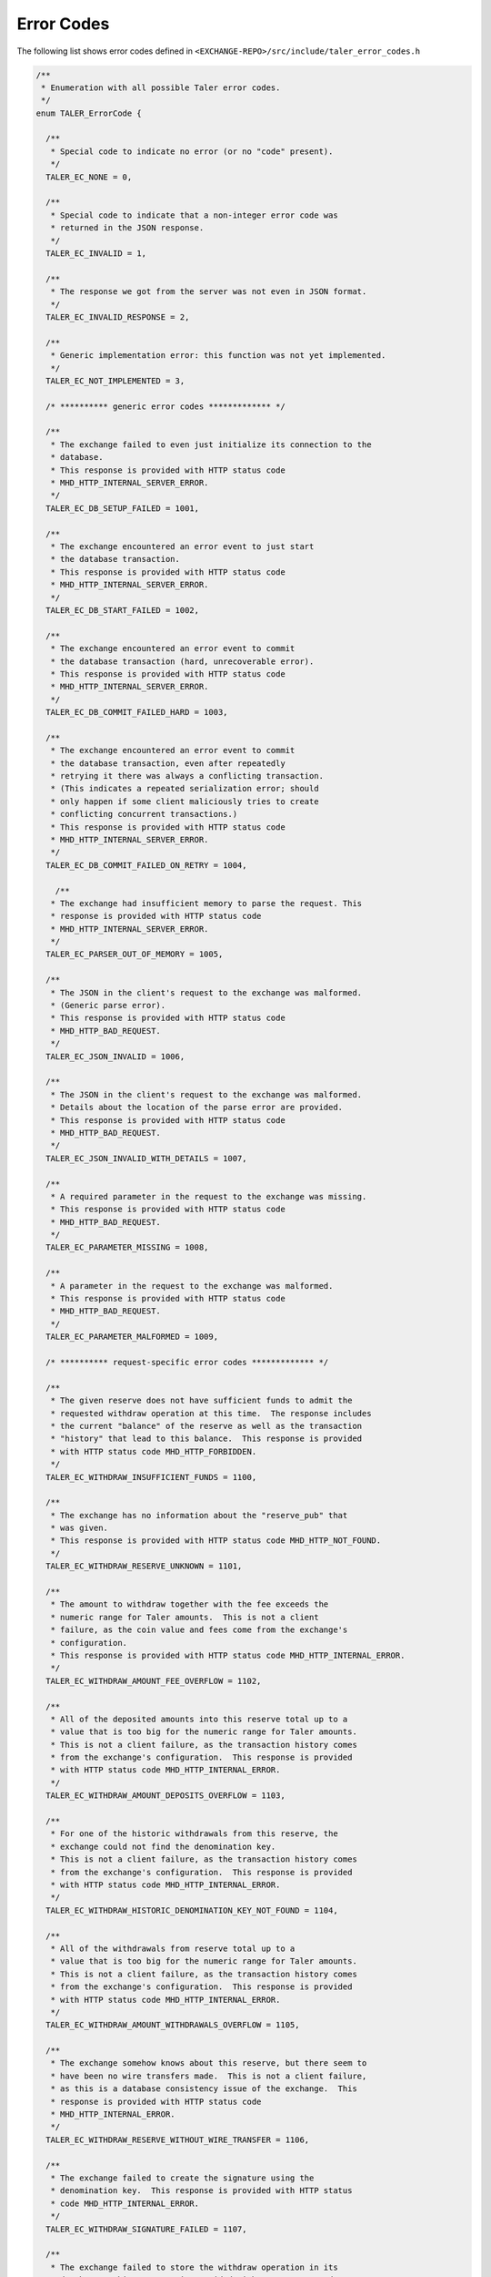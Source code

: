 ..
  This file is part of GNU TALER.
  Copyright (C) 2014, 2015, 2016 GNUnet e.V. and INRIA
  TALER is free software; you can redistribute it and/or modify it under the
  terms of the GNU General Public License as published by the Free Software
  Foundation; either version 2.1, or (at your option) any later version.
  TALER is distributed in the hope that it will be useful, but WITHOUT ANY
  WARRANTY; without even the implied warranty of MERCHANTABILITY or FITNESS FOR
  A PARTICULAR PURPOSE.  See the GNU Lesser General Public License for more details.
  You should have received a copy of the GNU Lesser General Public License along with
  TALER; see the file COPYING.  If not, see <http://www.gnu.org/licenses/>

  @author Marcello Stanisci

..
  The reason to have a dedicate page for error codes was due to a buggy
  behaviour in pages cross-linking:  was not possible from other pages to
  reference the '_error-codes' label (see just below) if we kept in api-common.rst
  (which is the best place to place this error codes list).

-----------
Error Codes
-----------

The following list shows error codes defined in
``<EXCHANGE-REPO>/src/include/taler_error_codes.h``

.. _error-codes:
.. code-block:: c

  /**
   * Enumeration with all possible Taler error codes.
   */
  enum TALER_ErrorCode {
    
    /**
     * Special code to indicate no error (or no "code" present).
     */
    TALER_EC_NONE = 0,
  
    /**
     * Special code to indicate that a non-integer error code was
     * returned in the JSON response.
     */
    TALER_EC_INVALID = 1,
  
    /**
     * The response we got from the server was not even in JSON format.
     */
    TALER_EC_INVALID_RESPONSE = 2,
  
    /**
     * Generic implementation error: this function was not yet implemented.
     */
    TALER_EC_NOT_IMPLEMENTED = 3,
    
    /* ********** generic error codes ************* */
  
    /**
     * The exchange failed to even just initialize its connection to the
     * database.
     * This response is provided with HTTP status code
     * MHD_HTTP_INTERNAL_SERVER_ERROR.
     */
    TALER_EC_DB_SETUP_FAILED = 1001,
  
    /**
     * The exchange encountered an error event to just start
     * the database transaction.
     * This response is provided with HTTP status code
     * MHD_HTTP_INTERNAL_SERVER_ERROR.
     */
    TALER_EC_DB_START_FAILED = 1002,
  
    /**
     * The exchange encountered an error event to commit
     * the database transaction (hard, unrecoverable error).
     * This response is provided with HTTP status code
     * MHD_HTTP_INTERNAL_SERVER_ERROR.
     */
    TALER_EC_DB_COMMIT_FAILED_HARD = 1003,
  
    /**
     * The exchange encountered an error event to commit
     * the database transaction, even after repeatedly
     * retrying it there was always a conflicting transaction.
     * (This indicates a repeated serialization error; should
     * only happen if some client maliciously tries to create
     * conflicting concurrent transactions.)
     * This response is provided with HTTP status code
     * MHD_HTTP_INTERNAL_SERVER_ERROR.
     */
    TALER_EC_DB_COMMIT_FAILED_ON_RETRY = 1004,
  
      /**
     * The exchange had insufficient memory to parse the request. This
     * response is provided with HTTP status code
     * MHD_HTTP_INTERNAL_SERVER_ERROR.
     */
    TALER_EC_PARSER_OUT_OF_MEMORY = 1005,
  
    /**
     * The JSON in the client's request to the exchange was malformed.
     * (Generic parse error).
     * This response is provided with HTTP status code
     * MHD_HTTP_BAD_REQUEST.
     */
    TALER_EC_JSON_INVALID = 1006,
  
    /**
     * The JSON in the client's request to the exchange was malformed.
     * Details about the location of the parse error are provided.
     * This response is provided with HTTP status code
     * MHD_HTTP_BAD_REQUEST.
     */
    TALER_EC_JSON_INVALID_WITH_DETAILS = 1007,
  
    /**
     * A required parameter in the request to the exchange was missing.
     * This response is provided with HTTP status code
     * MHD_HTTP_BAD_REQUEST.
     */
    TALER_EC_PARAMETER_MISSING = 1008,
  
    /**
     * A parameter in the request to the exchange was malformed.
     * This response is provided with HTTP status code
     * MHD_HTTP_BAD_REQUEST.
     */
    TALER_EC_PARAMETER_MALFORMED = 1009,
  
    /* ********** request-specific error codes ************* */
  
    /**
     * The given reserve does not have sufficient funds to admit the
     * requested withdraw operation at this time.  The response includes
     * the current "balance" of the reserve as well as the transaction
     * "history" that lead to this balance.  This response is provided
     * with HTTP status code MHD_HTTP_FORBIDDEN.
     */
    TALER_EC_WITHDRAW_INSUFFICIENT_FUNDS = 1100,
  
    /**
     * The exchange has no information about the "reserve_pub" that
     * was given.
     * This response is provided with HTTP status code MHD_HTTP_NOT_FOUND.
     */
    TALER_EC_WITHDRAW_RESERVE_UNKNOWN = 1101,
  
    /**
     * The amount to withdraw together with the fee exceeds the
     * numeric range for Taler amounts.  This is not a client
     * failure, as the coin value and fees come from the exchange's
     * configuration.
     * This response is provided with HTTP status code MHD_HTTP_INTERNAL_ERROR.
     */
    TALER_EC_WITHDRAW_AMOUNT_FEE_OVERFLOW = 1102,
  
    /**
     * All of the deposited amounts into this reserve total up to a
     * value that is too big for the numeric range for Taler amounts.
     * This is not a client failure, as the transaction history comes
     * from the exchange's configuration.  This response is provided
     * with HTTP status code MHD_HTTP_INTERNAL_ERROR.
     */
    TALER_EC_WITHDRAW_AMOUNT_DEPOSITS_OVERFLOW = 1103,
  
    /**
     * For one of the historic withdrawals from this reserve, the
     * exchange could not find the denomination key.
     * This is not a client failure, as the transaction history comes
     * from the exchange's configuration.  This response is provided
     * with HTTP status code MHD_HTTP_INTERNAL_ERROR.
     */
    TALER_EC_WITHDRAW_HISTORIC_DENOMINATION_KEY_NOT_FOUND = 1104,
  
    /**
     * All of the withdrawals from reserve total up to a
     * value that is too big for the numeric range for Taler amounts.
     * This is not a client failure, as the transaction history comes
     * from the exchange's configuration.  This response is provided
     * with HTTP status code MHD_HTTP_INTERNAL_ERROR.
     */
    TALER_EC_WITHDRAW_AMOUNT_WITHDRAWALS_OVERFLOW = 1105,
  
    /**
     * The exchange somehow knows about this reserve, but there seem to
     * have been no wire transfers made.  This is not a client failure,
     * as this is a database consistency issue of the exchange.  This
     * response is provided with HTTP status code
     * MHD_HTTP_INTERNAL_ERROR.
     */
    TALER_EC_WITHDRAW_RESERVE_WITHOUT_WIRE_TRANSFER = 1106,
  
    /**
     * The exchange failed to create the signature using the
     * denomination key.  This response is provided with HTTP status
     * code MHD_HTTP_INTERNAL_ERROR.
     */
    TALER_EC_WITHDRAW_SIGNATURE_FAILED = 1107,
  
    /**
     * The exchange failed to store the withdraw operation in its
     * database.  This response is provided with HTTP status code
     * MHD_HTTP_INTERNAL_ERROR.
     */
    TALER_EC_WITHDRAW_DB_STORE_ERROR = 1108,
  
    /**
     * The exchange failed to check against historic withdraw data from
     * database (as part of ensuring the idempotency of the operation).
     * This response is provided with HTTP status code
     * MHD_HTTP_INTERNAL_ERROR.
     */
    TALER_EC_WITHDRAW_DB_FETCH_ERROR = 1109,
  
    /**
     * The exchange is not aware of the denomination key
     * the wallet requested for the withdrawal.
     * This response is provided
     * with HTTP status code MHD_HTTP_NOT_FOUND.
     */
    TALER_EC_WITHDRAW_DENOMINATION_KEY_NOT_FOUND = 1110,
  
    /**
     * The signature of the reserve is not valid.  This response is
     * provided with HTTP status code MHD_HTTP_BAD_REQUEST.
     */
    TALER_EC_WITHDRAW_RESERVE_SIGNATURE_INVALID = 1111,
  
    /**
     * The exchange failed to obtain the transaction history of the
     * given reserve from the database while generating an insufficient
     * funds errors.
     * This response is provided with HTTP status code
     * MHD_HTTP_INTERNAL_SERVER_ERROR.
     */
    TALER_EC_WITHDRAW_HISTORY_DB_ERROR_INSUFFICIENT_FUNDS = 1112,
  
    /**
     * When computing the reserve history, we ended up with a negative
     * overall balance, which should be impossible.
     * This response is provided with HTTP status code
     * MHD_HTTP_INTERNAL_SERVER_ERROR.
     */
    TALER_EC_WITHDRAW_RESERVE_HISTORY_IMPOSSIBLE = 1113,
  
    /**
     * The exchange failed to obtain the transaction history of the
     * given reserve from the database.
     * This response is provided with HTTP status code
     * MHD_HTTP_INTERNAL_SERVER_ERROR.
     */
    TALER_EC_RESERVE_STATUS_DB_ERROR = 1150,
  
  
    /**
     * The respective coin did not have sufficient residual value
     * for the /deposit operation (i.e. due to double spending).
     * The "history" in the respose provides the transaction history
     * of the coin proving this fact.  This response is provided
     * with HTTP status code MHD_HTTP_FORBIDDEN.
     */
    TALER_EC_DEPOSIT_INSUFFICIENT_FUNDS = 1200,
  
    /**
     * The exchange failed to obtain the transaction history of the
     * given coin from the database (this does not happen merely because
     * the coin is seen by the exchange for the first time).
     * This response is provided with HTTP status code
     * MHD_HTTP_INTERNAL_SERVER_ERROR.
     */
    TALER_EC_DEPOSIT_HISTORY_DB_ERROR = 1201,
  
    /**
     * The exchange failed to store the /depost information in the
     * database.  This response is provided with HTTP status code
     * MHD_HTTP_INTERNAL_SERVER_ERROR.
     */
    TALER_EC_DEPOSIT_STORE_DB_ERROR = 1202,
  
    /**
     * The exchange database is unaware of the denomination key that
     * signed the coin (however, the exchange process is; this is not
     * supposed to happen; it can happen if someone decides to purge the
     * DB behind the back of the exchange process).  Hence the deposit
     * is being refused.  This response is provided with HTTP status
     * code MHD_HTTP_INTERNAL_SERVER_ERROR.
     */
    TALER_EC_DEPOSIT_DB_DENOMINATION_KEY_UNKNOWN = 1203,
  
    /**
     * The exchange database is unaware of the denomination key that
     * signed the coin (however, the exchange process is; this is not
     * supposed to happen; it can happen if someone decides to purge the
     * DB behind the back of the exchange process).  Hence the deposit
     * is being refused.  This response is provided with HTTP status
     * code MHD_HTTP_NOT_FOUND.
     */
    TALER_EC_DEPOSIT_DENOMINATION_KEY_UNKNOWN = 1204,
  
    /**
     * The signature of the coin is not valid.  This response is
     * provided with HTTP status code MHD_HTTP_BAD_REQUEST.
     */
    TALER_EC_DEPOSIT_COIN_SIGNATURE_INVALID = 1205,
  
    /**
     * The signature of the denomination key over the coin is not valid.
     * This response is provided with HTTP status code
     * MHD_HTTP_BAD_REQUEST.
     */
    TALER_EC_DEPOSIT_DENOMINATION_SIGNATURE_INVALID = 1206,
  
    /**
     * The stated value of the coin after the deposit fee is subtracted
     * would be negative.
     * This response is provided with HTTP status code
     * MHD_HTTP_BAD_REQUEST.
     */
    TALER_EC_DEPOSIT_NEGATIVE_VALUE_AFTER_FEE = 1207,
  
    /**
     * The stated refund deadline is after the wire deadline.
     * This response is provided with HTTP status code
     * MHD_HTTP_BAD_REQUEST.
     */
    TALER_EC_DEPOSIT_REFUND_DEADLINE_AFTER_WIRE_DEADLINE = 1208,
  
    /**
     * The exchange does not recognize the validity of or support the
     * given wire format type.
     * This response is provided
     * with HTTP status code MHD_HTTP_BAD_REQUEST.
     */
    TALER_EC_DEPOSIT_INVALID_WIRE_FORMAT_TYPE = 1209,
  
    /**
     * The exchange failed to canonicalize and hash the given wire format.
     * This response is provided
     * with HTTP status code MHD_HTTP_BAD_REQUEST.
     */
    TALER_EC_DEPOSIT_INVALID_WIRE_FORMAT_JSON = 1210,
  
    /**
     * The hash of the given wire address does not match the hash
     * specified in the contract.
     * This response is provided
     * with HTTP status code MHD_HTTP_BAD_REQUEST.
     */
    TALER_EC_DEPOSIT_INVALID_WIRE_FORMAT_CONTRACT_HASH_CONFLICT = 1211,
  
    /**
     * The exchange failed to obtain the transaction history of the
     * given coin from the database while generating an insufficient
     * funds errors.
     * This response is provided with HTTP status code
     * MHD_HTTP_INTERNAL_SERVER_ERROR.
     */
    TALER_EC_DEPOSIT_HISTORY_DB_ERROR_INSUFFICIENT_FUNDS = 1212,
  
    /**
     * The exchange detected that the given account number
     * is invalid for the selected wire format type.
     * This response is provided
     * with HTTP status code MHD_HTTP_BAD_REQUEST.
     */
    TALER_EC_DEPOSIT_INVALID_WIRE_FORMAT_ACCOUNT_NUMBER = 1213,
  
    /**
     * The signature over the given wire details is invalid.
     * This response is provided
     * with HTTP status code MHD_HTTP_BAD_REQUEST.
     */
    TALER_EC_DEPOSIT_INVALID_WIRE_FORMAT_SIGNATURE = 1214,
  
    /**
     * The bank specified in the wire transfer format is not supported
     * by this exchange.
     * This response is provided
     * with HTTP status code MHD_HTTP_BAD_REQUEST.
     */
    TALER_EC_DEPOSIT_INVALID_WIRE_FORMAT_BANK = 1215,
  
    /**
     * No wire format type was specified in the JSON wire format
     * details.
     * This response is provided
     * with HTTP status code MHD_HTTP_BAD_REQUEST.
     */
    TALER_EC_DEPOSIT_INVALID_WIRE_FORMAT_TYPE_MISSING = 1216,
  
    /**
     * The given wire format type is not supported by this
     * exchange.
     * This response is provided
     * with HTTP status code MHD_HTTP_BAD_REQUEST.
     */
    TALER_EC_DEPOSIT_INVALID_WIRE_FORMAT_TYPE_UNSUPPORTED = 1217,
  
  
    /**
     * The respective coin did not have sufficient residual value
     * for the /refresh/melt operation.  The "history" in this
     * response provdes the "residual_value" of the coin, which may
     * be less than its "original_value".  This response is provided
     * with HTTP status code MHD_HTTP_FORBIDDEN.
     */
    TALER_EC_REFRESH_MELT_INSUFFICIENT_FUNDS = 1300,
  
    /**
     * The exchange is unaware of the denomination key that was
     * used to sign the melted coin.  This response is provided
     * with HTTP status code MHD_HTTP_NOT_FOUND.
     */
    TALER_EC_REFRESH_MELT_DENOMINATION_KEY_NOT_FOUND = 1301,
  
    /**
     * The exchange had an internal error reconstructing the
     * transaction history of the coin that was being melted.
     * This response is provided with HTTP status code
     * MHD_HTTP_INTERNAL_SERVER_ERROR.
     */
    TALER_EC_REFRESH_MELT_COIN_HISTORY_COMPUTATION_FAILED = 1302,
  
    /**
     * The exchange failed to check against historic melt data from
     * database (as part of ensuring the idempotency of the operation).
     * This response is provided with HTTP status code
     * MHD_HTTP_INTERNAL_ERROR.
     */
    TALER_EC_REFRESH_MELT_DB_FETCH_ERROR = 1303,
  
    /**
     * The exchange failed to store session data in the
     * database.
     * This response is provided with HTTP status code
     * MHD_HTTP_INTERNAL_ERROR.
     */
    TALER_EC_REFRESH_MELT_DB_STORE_SESSION_ERROR = 1304,
  
    /**
     * The exchange failed to store refresh order data in the
     * database.
     * This response is provided with HTTP status code
     * MHD_HTTP_INTERNAL_ERROR.
     */
    TALER_EC_REFRESH_MELT_DB_STORE_ORDER_ERROR = 1305,
  
    /**
     * The exchange failed to store commit data in the
     * database.
     * This response is provided with HTTP status code
     * MHD_HTTP_INTERNAL_ERROR.
     */
    TALER_EC_REFRESH_MELT_DB_STORE_COMMIT_ERROR = 1306,
  
    /**
     * The exchange failed to store transfer keys in the
     * database.
     * This response is provided with HTTP status code
     * MHD_HTTP_INTERNAL_ERROR.
     */
    TALER_EC_REFRESH_MELT_DB_STORE_TRANSFER_ERROR = 1307,
  
    /**
     * The exchange is unaware of the denomination key that was
     * requested for one of the fresh coins.  This response is provided
     * with HTTP status code MHD_HTTP_BAD_REQUEST.
     */
    TALER_EC_REFRESH_MELT_FRESH_DENOMINATION_KEY_NOT_FOUND = 1308,
  
    /**
     * The exchange encountered a numeric overflow totaling up
     * the cost for the refresh operation.  This response is provided
     * with HTTP status code MHD_HTTP_INTERNAL_SERVER_ERROR.
     */
    TALER_EC_REFRESH_MELT_COST_CALCULATION_OVERFLOW = 1309,
  
    /**
     * During the transaction phase, the exchange could suddenly
     * no longer find the denomination key that was
     * used to sign the melted coin.  This response is provided
     * with HTTP status code MHD_HTTP_INTERNAL_SERVER_ERROR.
     */
    TALER_EC_REFRESH_MELT_DB_DENOMINATION_KEY_NOT_FOUND = 1310,
  
    /**
     * The exchange encountered melt fees exceeding the melted
     * coin's contribution.  This response is provided
     * with HTTP status code MHD_HTTP_BAD_REQUEST.
     */
    TALER_EC_REFRESH_MELT_FEES_EXCEED_CONTRIBUTION = 1311,
  
    /**
     * The exchange's cost calculation does not add up to the
     * melt fees specified in the request.  This response is provided
     * with HTTP status code MHD_HTTP_BAD_REQUEST.
     */
    TALER_EC_REFRESH_MELT_FEES_MISSMATCH = 1312,
  
    /**
     * The denomination key signature on the melted coin is invalid.
     * This response is provided with HTTP status code
     * MHD_HTTP_BAD_REQUEST.
     */
    TALER_EC_REFRESH_MELT_DENOMINATION_SIGNATURE_INVALID = 1313,
  
    /**
     * The exchange's cost calculation shows that the melt amount
     * is below the costs of the transaction.  This response is provided
     * with HTTP status code MHD_HTTP_BAD_REQUEST.
     */
    TALER_EC_REFRESH_MELT_AMOUNT_INSUFFICIENT = 1314,
  
    /**
     * The signature made with the coin to be melted is invalid.
     * This response is provided with HTTP status code
     * MHD_HTTP_BAD_REQUEST.
     */
    TALER_EC_REFRESH_MELT_COIN_SIGNATURE_INVALID = 1315,
  
    /**
     * The size of the cut-and-choose dimension of the
     * blinded coins request does not match #TALER_CNC_KAPPA.
     * This response is provided with HTTP status code
     * MHD_HTTP_BAD_REQUEST.
     */
    TALER_EC_REFRESH_MELT_CNC_COIN_ARRAY_SIZE_INVALID = 1316,
  
    /**
     * The size of the cut-and-choose dimension of the
     * transfer keys request does not match #TALER_CNC_KAPPA.
     * This response is provided with HTTP status code
     * MHD_HTTP_BAD_REQUEST.
     */
    TALER_EC_REFRESH_MELT_CNC_TRANSFER_ARRAY_SIZE_INVALID = 1317,
  
    /**
     * The exchange failed to obtain the transaction history of the
     * given coin from the database while generating an insufficient
     * funds errors.
     * This response is provided with HTTP status code
     * MHD_HTTP_INTERNAL_SERVER_ERROR.
     */
    TALER_EC_REFRESH_MELT_HISTORY_DB_ERROR_INSUFFICIENT_FUNDS = 1318,
  
    /**
     * The provided transfer keys do not match up with the
     * original commitment.  Information about the original
     * commitment is included in the response.  This response is
     * provided with HTTP status code MHD_HTTP_CONFLICT.
     */
    TALER_EC_REFRESH_REVEAL_COMMITMENT_VIOLATION = 1350,
  
    /**
     * Failed to blind the envelope to reconstruct the blinded
     * coins for revealation checks.
     * This response is provided with HTTP status code
     * MHD_HTTP_INTERNAL_ERROR.
     */
    TALER_EC_REFRESH_REVEAL_BLINDING_ERROR = 1351,
  
    /**
     * Failed to produce the blinded signatures over the coins
     * to be returned.
     * This response is provided with HTTP status code
     * MHD_HTTP_INTERNAL_ERROR.
     */
    TALER_EC_REFRESH_REVEAL_SIGNING_ERROR = 1352,
  
    /**
     * The exchange is unaware of the refresh sessino specified in
     * the request.
     * This response is provided with HTTP status code
     * MHD_HTTP_BAD_REQUEST.
     */
    TALER_EC_REFRESH_REVEAL_SESSION_UNKNOWN = 1353,
  
    /**
     * The exchange failed to retrieve valid session data from the
     * database.
     * This response is provided with HTTP status code
     * MHD_HTTP_INTERNAL_ERROR.
     */
    TALER_EC_REFRESH_REVEAL_DB_FETCH_SESSION_ERROR = 1354,
  
    /**
     * The exchange failed to retrieve order data from the
     * database.
     * This response is provided with HTTP status code
     * MHD_HTTP_INTERNAL_ERROR.
     */
    TALER_EC_REFRESH_REVEAL_DB_FETCH_ORDER_ERROR = 1355,
  
    /**
     * The exchange failed to retrieve transfer keys from the
     * database.
     * This response is provided with HTTP status code
     * MHD_HTTP_INTERNAL_ERROR.
     */
    TALER_EC_REFRESH_REVEAL_DB_FETCH_TRANSFER_ERROR = 1356,
  
    /**
     * The exchange failed to retrieve commitment data from the
     * database.
     * This response is provided with HTTP status code
     * MHD_HTTP_INTERNAL_ERROR.
     */
    TALER_EC_REFRESH_REVEAL_DB_FETCH_COMMIT_ERROR = 1357,
  
    /**
     * The size of the cut-and-choose dimension of the
     * private transfer keys request does not match #TALER_CNC_KAPPA - 1.
     * This response is provided with HTTP status code
     * MHD_HTTP_BAD_REQUEST.
     */
    TALER_EC_REFRESH_REVEAL_CNC_TRANSFER_ARRAY_SIZE_INVALID = 1358,
  
  
    /**
     * The coin specified in the link request is unknown to the exchange.
     * This response is provided with HTTP status code
     * MHD_HTTP_NOT_FOUND.
     */
    TALER_EC_REFRESH_LINK_COIN_UNKNOWN = 1400,
  
  
    /**
     * The exchange knows literally nothing about the coin we were asked
     * to refund. But without a transaction history, we cannot issue a
     * refund.  This is kind-of OK, the owner should just refresh it
     * directly without executing the refund.  This response is provided
     * with HTTP status code MHD_HTTP_NOT_FOUND.
     */
    TALER_EC_REFUND_COIN_NOT_FOUND = 1500,
  
    /**
     * We could not process the refund request as the coin's transaction
     * history does not permit the requested refund at this time.  The
     * "history" in the response proves this.  This response is provided
     * with HTTP status code MHD_HTTP_CONFLICT.
     */
    TALER_EC_REFUND_CONFLICT = 1501,
  
    /**
     * The exchange knows about the coin we were asked to refund, but
     * not about the specific /deposit operation.  Hence, we cannot
     * issue a refund (as we do not know if this merchant public key is
     * authorized to do a refund).  This response is provided with HTTP
     * status code MHD_HTTP_NOT_FOUND.
     */
    TALER_EC_REFUND_DEPOSIT_NOT_FOUND = 1503,
  
    /**
     * The currency specified for the refund is different from
     * the currency of the coin.  This response is provided with HTTP
     * status code MHD_HTTP_PRECONDITION_FAILED.
     */
    TALER_EC_REFUND_CURRENCY_MISSMATCH = 1504,
  
    /**
     * When we tried to check if we already paid out the coin, the
     * exchange's database suddenly disagreed with data it previously
     * provided (internal inconsistency).
     * This response is provided with HTTP status code
     * MHD_HTTP_INTERNAL_SERVER_ERROR.
     */
    TALER_EC_REFUND_DB_INCONSISTENT = 1505,
  
    /**
     * The exchange can no longer refund the customer/coin as the
     * money was already transferred (paid out) to the merchant.
     * (It should be past the refund deadline.)
     * This response is provided with HTTP status code
     * MHD_HTTP_GONE.
     */
    TALER_EC_REFUND_MERCHANT_ALREADY_PAID = 1506,
  
    /**
     * The amount the exchange was asked to refund exceeds
     * (with fees) the total amount of the deposit (including fees).
     * This response is provided with HTTP status code
     * MHD_HTTP_PRECONDITION_FAILED.
     */
    TALER_EC_REFUND_INSUFFICIENT_FUNDS = 1507,
  
    /**
     * The exchange failed to recover information about the
     * denomination key of the refunded coin (even though it
     * recognizes the key).  Hence it could not check the fee
     * strucutre.
     * This response is provided with HTTP status code
     * MHD_HTTP_INTERNAL_SERVER_ERROR.
     */
    TALER_EC_REFUND_DENOMINATION_KEY_NOT_FOUND = 1508,
  
    /**
     * The refund fee specified for the request is lower than
     * the refund fee charged by the exchange for the given
     * denomination key of the refunded coin.
     * This response is provided with HTTP status code
     * MHD_HTTP_BAD_REQUEST.
     */
    TALER_EC_REFUND_FEE_TOO_LOW = 1509,
  
    /**
     * The exchange failed to store the refund information to
     * its database.
     * This response is provided with HTTP status code
     * MHD_HTTP_INTERNAL_SERVER_ERROR.
     */
    TALER_EC_REFUND_STORE_DB_ERROR = 1510,
  
    /**
     * The refund fee is specified in a different currency
     * than the refund amount.
     * This response is provided with HTTP status code
     * MHD_HTTP_BAD_REQUEST.
     */
    TALER_EC_REFUND_FEE_CURRENCY_MISSMATCH = 1511,
  
    /**
     * The refunded amount is smaller than the refund fee,
     * which would result in a negative refund.
     * This response is provided with HTTP status code
     * MHD_HTTP_BAD_REQUEST.
     */
    TALER_EC_REFUND_FEE_ABOVE_AMOUNT = 1512,
  
    /**
     * The signature of the merchant is invalid.
     * This response is provided with HTTP status code
     * MHD_HTTP_BAD_REQUEST.
     */
    TALER_EC_REFUND_MERCHANT_SIGNATURE_INVALID = 1513,
  
  
    /**
     * The wire format specified in the "sender_account_details"
     * is not understood or not supported by this exchange.
     * Returned with an HTTP status code of MHD_HTTP_NOT_FOUND.
     * (As we did not find an interpretation of the wire format.)
     */
    TALER_EC_ADMIN_ADD_INCOMING_WIREFORMAT_UNSUPPORTED = 1600,
  
    /**
     * The currency specified in the "amount" parameter is not
     * supported by this exhange.  Returned with an HTTP status
     * code of MHD_HTTP_BAD_REQUEST.
     */
    TALER_EC_ADMIN_ADD_INCOMING_CURRENCY_UNSUPPORTED = 1601,
  
    /**
     * The exchange failed to store information about the incoming
     * transfer in its database.  This response is provided with HTTP
     * status code MHD_HTTP_INTERNAL_SERVER_ERROR.
     */
    TALER_EC_ADMIN_ADD_INCOMING_DB_STORE = 1602,
  
    /**
     * The exchange encountered an error (that is not about not finding
     * the wire transfer) trying to lookup a wire transfer identifier
     * in the database.  This response is provided with HTTP
     * status code MHD_HTTP_INTERNAL_SERVER_ERROR.
     */
    TALER_EC_TRACK_TRANSFER_DB_FETCH_FAILED = 1700,
  
    /**
     * The exchange found internally inconsistent data when resolving a
     * wire transfer identifier in the database.  This response is
     * provided with HTTP status code MHD_HTTP_INTERNAL_SERVER_ERROR.
     */
    TALER_EC_TRACK_TRANSFER_DB_INCONSISTENT = 1701,
  
    /**
     * The exchange did not find information about the specified
     * wire transfer identifier in the database.  This response is
     * provided with HTTP status code MHD_HTTP_NOT_FOUND.
     */
    TALER_EC_TRACK_TRANSFER_WTID_NOT_FOUND = 1702,
  
  
    /**
     * The exchange found internally inconsistent fee data when
     * resolving a transaction in the database.  This
     * response is provided with HTTP status code
     * MHD_HTTP_INTERNAL_SERVER_ERROR.
     */
    TALER_EC_TRACK_TRANSACTION_DB_FEE_INCONSISTENT = 1800,
  
    /**
     * The exchange encountered an error (that is not about not finding
     * the transaction) trying to lookup a transaction
     * in the database.  This response is provided with HTTP
     * status code MHD_HTTP_INTERNAL_SERVER_ERROR.
     */
    TALER_EC_TRACK_TRANSACTION_DB_FETCH_FAILED = 1801,
  
    /**
     * The exchange did not find information about the specified
     * transaction in the database.  This response is
     * provided with HTTP status code MHD_HTTP_NOT_FOUND.
     */
    TALER_EC_TRACK_TRANSACTION_NOT_FOUND = 1802,
  
    /**
     * The exchange failed to identify the wire transfer of the
     * transaction (or information about the plan that it was supposed
     * to still happen in the future).  This response is provided with
     * HTTP status code MHD_HTTP_INTERNAL_SERVER_ERROR.
     */
    TALER_EC_TRACK_TRANSACTION_WTID_RESOLUTION_ERROR = 1803,
  
    /**
     * The signature of the merchant is invalid.
     * This response is provided with HTTP status code
     * MHD_HTTP_BAD_REQUEST.
     */
    TALER_EC_TRACK_TRANSACTION_MERCHANT_SIGNATURE_INVALID = 1804,
  
  
    /* *********** Merchant backend error codes ********* */
  
    /**
     * The backend could not find the merchant instance specified
     * in the request.   This response is
     * provided with HTTP status code MHD_HTTP_NOT_FOUND.
     */
    TALER_EC_CONTRACT_INSTANCE_UNKNOWN = 2000,
  
    /**
     * The exchange failed to provide a meaningful response
     * to a /deposit request.  This response is provided
     * with HTTP status code MHD_HTTP_SERVICE_UNAVAILABLE.
     */
    TALER_EC_PAY_EXCHANGE_FAILED = 2101,
  
    /**
     * The merchant failed to commit the exchanges' response to
     * a /deposit request to its database.  This response is provided
     * with HTTP status code MHD_HTTP_INTERNAL_SERVER_ERROR.
     */
    TALER_EC_PAY_DB_STORE_PAY_ERROR = 2102,
  
    /**
     * The specified exchange is not supported/trusted by
     * this merchant.  This response is provided
     * with HTTP status code MHD_HTTP_PRECONDITION_FAILED.
     */
    TALER_EC_PAY_EXCHANGE_REJECTED = 2103,
  
    /**
     * The denomination key used for payment is not listed among the
     * denomination keys of the exchange.  This response is provided
     * with HTTP status code MHD_HTTP_BAD_REQUEST.
     */
    TALER_EC_PAY_DENOMINATION_KEY_NOT_FOUND = 2104,
  
    /**
     * The denomination key used for payment is not audited by an
     * auditor approved by the merchant.  This response is provided
     * with HTTP status code MHD_HTTP_BAD_REQUEST.
     */
    TALER_EC_PAY_DENOMINATION_KEY_AUDITOR_FAILURE = 2105,
  
    /**
     * There was an integer overflow totaling up the amounts or
     * deposit fees in the payment.  This response is provided
     * with HTTP status code MHD_HTTP_BAD_REQUEST.
     */
    TALER_EC_PAY_AMOUNT_OVERFLOW = 2106,
  
    /**
     * The deposit fees exceed the total value of the payment.
     * This response is provided
     * with HTTP status code MHD_HTTP_BAD_REQUEST.
     */
    TALER_EC_PAY_FEES_EXCEED_PAYMENT = 2107,
  
    /**
     * After considering deposit fees, the payment is insufficient
     * to satisfy the required amount for the contract.
     * This response is provided
     * with HTTP status code MHD_HTTP_BAD_REQUEST.
     */
    TALER_EC_PAY_PAYMENT_INSUFFICIENT_DUE_TO_FEES = 2108,
  
    /**
     * While the merchant is happy to cover all applicable deposit fees,
     * the payment is insufficient to satisfy the required amount for
     * the contract.  This response is provided with HTTP status code
     * MHD_HTTP_BAD_REQUEST.
     */
    TALER_EC_PAY_PAYMENT_INSUFFICIENT = 2109,
  
    /**
     * The signature over the contract of one of the coins
     * was invalid. This response is provided with HTTP status code
     * MHD_HTTP_BAD_REQUEST.
     */
    TALER_EC_PAY_COIN_SIGNATURE_INVALID = 2110,
  
    /**
     * We failed to contact the exchange for the /pay request.
     * This response is provided
     * with HTTP status code MHD_HTTP_SERVICE_UNAVAILABLE.
     */
    TALER_EC_PAY_EXCHANGE_TIMEOUT = 2111,
  
    /**
     * The backend could not find the merchant instance specified
     * in the request.   This response is
     * provided with HTTP status code MHD_HTTP_NOT_FOUND.
     */
    TALER_EC_PAY_INSTANCE_UNKNOWN = 2112,
  
    /**
     * The signature over the contract of the merchant
     * was invalid. This response is provided with HTTP status code
     * MHD_HTTP_BAD_REQUEST.
     */
    TALER_EC_PAY_MERCHANT_SIGNATURE_INVALID = 2113,
  
    /**
     * The refund deadline was after the transfer deadline.
     * This response is provided with HTTP status code
     * MHD_HTTP_BAD_REQUEST.
     */
    TALER_EC_PAY_REFUND_DEADLINE_PAST_WIRE_TRANSFER_DEADLINE = 2114,
  
    /**
     * The request fails to provide coins for the payment.
     * This response is provided with HTTP status code
     * MHD_HTTP_BAD_REQUEST.
     */
    TALER_EC_PAY_COINS_ARRAY_EMPTY = 2115,
  
    /**
     * The merchant failed to fetch the merchant's previous state with
     * respect to a /pay request from its database.  This response is
     * provided with HTTP status code MHD_HTTP_INTERNAL_SERVER_ERROR.
     */
    TALER_EC_PAY_DB_FETCH_PAY_ERROR = 2116,
  
    /**
     * The merchant failed to fetch the merchant's previous state with
     * respect to transactions from its database.  This response is
     * provided with HTTP status code MHD_HTTP_INTERNAL_SERVER_ERROR.
     */
    TALER_EC_PAY_DB_FETCH_TRANSACTION_ERROR = 2117,
  
    /**
     * The transaction ID was used for a conflicing transaction before.
     * This response is
     * provided with HTTP status code MHD_HTTP_BAD_REQUEST.
     */
    TALER_EC_PAY_DB_TRANSACTION_ID_CONFLICT = 2118,
  
    /**
     * The merchant failed to store the merchant's state with
     * respect to the transaction in its database.  This response is
     * provided with HTTP status code MHD_HTTP_INTERNAL_SERVER_ERROR.
     */
    TALER_EC_PAY_DB_STORE_TRANSACTION_ERROR = 2119,
  
    /**
     * The exchange failed to provide a valid response to
     * the merchant's /keys request.
     * This response is provided
     * with HTTP status code MHD_HTTP_SERVICE_UNAVAILABLE.
     */
    TALER_EC_PAY_EXCHANGE_KEYS_FAILURE = 2120,
  
    /**
     * The payment is too late, the offer has expired.
     * This response is
     * provided with HTTP status code MHD_HTTP_BAD_REQUEST.
     */
    TALER_EC_PAY_OFFER_EXPIRED = 2121,
  
  
    /**
     * Integer overflow with sepcified timestamp argument detected.
     * This response is provided
     * with HTTP status code MHD_HTTP_BAD_REQUEST.
     */
    TALER_EC_HISTORY_TIMESTAMP_OVERFLOW = 2200,
  
    /**
     * Failed to retrieve history from merchant database.
     * This response is provided
     * with HTTP status code MHD_HTTP_INTERNAL_SERVER_ERROR.
     */
    TALER_EC_HISTORY_DB_FETCH_ERROR = 2201,
  
    /**
     * We failed to contact the exchange for the /track/transaction
     * request.  This response is provided with HTTP status code
     * MHD_HTTP_SERVICE_UNAVAILABLE.
     */
    TALER_EC_TRACK_TRANSACTION_EXCHANGE_TIMEOUT = 2300,
  
    /**
     * The backend could not find the merchant instance specified
     * in the request.   This response is
     * provided with HTTP status code MHD_HTTP_NOT_FOUND.
     */
    TALER_EC_TRACK_TRANSACTION_INSTANCE_UNKNOWN = 2301,
  
    /**
     * The backend could not find the transaction specified
     * in the request.   This response is
     * provided with HTTP status code MHD_HTTP_NOT_FOUND.
     */
    TALER_EC_TRACK_TRANSACTION_TRANSACTION_UNKNOWN = 2302,
  
    /**
     * The backend had a database access error trying to
     * retrieve transaction data from its database.
     * The response is
     * provided with HTTP status code MHD_HTTP_INTERNAL_SERVER_ERROR.
     */
    TALER_EC_TRACK_TRANSACTION_DB_FETCH_TRANSACTION_ERROR = 2303,
  
    /**
     * The backend had a database access error trying to
     * retrieve payment data from its database.
     * The response is
     * provided with HTTP status code MHD_HTTP_INTERNAL_SERVER_ERROR.
     */
    TALER_EC_TRACK_TRANSACTION_DB_FETCH_PAYMENT_ERROR = 2304,
  
    /**
     * The backend found no applicable deposits in the database.
     * This is odd, as we know about the transaction, but not
     * about deposits we made for the transaction.  The response is
     * provided with HTTP status code MHD_HTTP_NOT_FOUND.
     */
    TALER_EC_TRACK_TRANSACTION_DB_NO_DEPOSITS_ERROR = 2305,
  
    /**
     * We failed to obtain a wire transfer identifier for one
     * of the coins in the transaction.  The response is
     * provided with HTTP status code MHD_HTTP_FAILED_DEPENDENCY if
     * the exchange had a hard error, or MHD_HTTP_ACCEPTED if the
     * exchange signaled that the transfer was in progress.
     */
    TALER_EC_TRACK_TRANSACTION_COIN_TRACE_ERROR = 2306,
  
    /**
     * We failed to obtain the full wire transfer identifier for the
     * transfer one of the coins was aggregated into.
     * The response is
     * provided with HTTP status code MHD_HTTP_FAILED_DEPENDENCY.
     */
    TALER_EC_TRACK_TRANSACTION_WIRE_TRANSFER_TRACE_ERROR = 2307,
  
    /**
     * We got conflicting reports from the exhange with
     * respect to which transfers are included in which
     * aggregate.
     * The response is
     * provided with HTTP status code MHD_HTTP_FAILED_DEPENDENCY.
     */
    TALER_EC_TRACK_TRANSACTION_CONFLICTING_REPORTS = 2308,
  
  
    /**
     * We failed to contact the exchange for the /track/transfer
     * request.  This response is provided with HTTP status code
     * MHD_HTTP_SERVICE_UNAVAILABLE.
     */
    TALER_EC_TRACK_TRANSFER_EXCHANGE_TIMEOUT = 2400,
  
    /**
     * The backend could not find the merchant instance specified
     * in the request.   This response is
     * provided with HTTP status code MHD_HTTP_NOT_FOUND.
     */
    TALER_EC_TRACK_TRANSFER_INSTANCE_UNKNOWN = 2401,
  
    /**
     * We failed to persist coin wire transfer information in
     * our merchant database.
     * The response is
     * provided with HTTP status code MHD_HTTP_INTERNAL_SERVER_ERROR.
     */
    TALER_EC_TRACK_TRANSFER_DB_STORE_COIN_ERROR = 2402,
  
    /**
     * We internally failed to execute the /track/transfer request.
     * The response is
     * provided with HTTP status code MHD_HTTP_INTERNAL_SERVER_ERROR.
     */
    TALER_EC_TRACK_TRANSFER_REQUEST_ERROR = 2403,
  
    /**
     * We failed to persist wire transfer information in
     * our merchant database.
     * The response is
     * provided with HTTP status code MHD_HTTP_INTERNAL_SERVER_ERROR.
     */
    TALER_EC_TRACK_TRANSFER_DB_STORE_TRANSFER_ERROR = 2404,
  
    /**
     * The exchange returned an error from /track/transfer.
     * The response is
     * provided with HTTP status code MHD_HTTP_FAILED_DEPENDENCY.
     */
    TALER_EC_TRACK_TRANSFER_EXCHANGE_ERROR = 2405,
  
    /**
     * We failed to fetch deposit information from
     * our merchant database.
     * The response is
     * provided with HTTP status code MHD_HTTP_INTERNAL_SERVER_ERROR.
     */
    TALER_EC_TRACK_TRANSFER_DB_FETCH_DEPOSIT_ERROR = 2406,
  
    /**
     * We encountered an internal logic error.
     * The response is
     * provided with HTTP status code MHD_HTTP_INTERNAL_SERVER_ERROR.
     */
    TALER_EC_TRACK_TRANSFER_DB_INTERNAL_LOGIC_ERROR = 2407,
  
    /**
     * The exchange gave conflicting information about a coin which has
     * been wire transferred.
     * The response is provided with HTTP status code MHD_HTTP_INTERNAL_SERVER_ERROR.
     */
    TALER_EC_TRACK_TRANSFER_CONFLICTING_REPORTS = 2408,
  
    /**
     * The hash provided in the request of /map/in does not match
     * the contract sent alongside in the same request.
     */
    TALER_EC_MAP_IN_UNMATCHED_HASH = 2500,
  
    /**
     * The backend encountered an error while trying to store the
     * pair <contract, h_contract> into the database. 
     * The response is provided with HTTP status code MHD_HTTP_INTERNAL_SERVER_ERROR.
     */
    TALER_EC_MAP_IN_STORE_DB_ERROR = 2501,
  
    /**
     * The backend encountered an error while trying to retrieve the
     * contract from database.  Likely to be an internal error.
     */
    TALER_EC_MAP_OUT_GET_FROM_DB_ERROR = 2502,
  
  
    /**
     * The backend encountered an error while trying to retrieve the
     * contract from database.  Likely to be an internal error.
     */
    TALER_EC_MAP_OUT_CONTRACT_UNKNOWN = 2503,
  
    /* ********** /test API error codes ************* */
  
    /**
     * The exchange failed to compute ECDH.  This response is provided
     * with HTTP status code MHD_HTTP_INTERNAL_SERVER_ERROR.
     */
    TALER_EC_TEST_ECDH_ERROR = 4000,
  
    /**
     * The EdDSA test signature is invalid.  This response is provided
     * with HTTP status code MHD_HTTP_BAD_REQUEST.
     */
    TALER_EC_TEST_EDDSA_INVALID = 4001,
  
    /**
     * The exchange failed to compute the EdDSA test signature.  This response is provided
     * with HTTP status code MHD_HTTP_INTERNAL_SERVER_ERROR.
     */
    TALER_EC_TEST_EDDSA_ERROR = 4002,
  
    /**
     * The exchange failed to generate an RSA key.  This response is provided
     * with HTTP status code MHD_HTTP_INTERNAL_SERVER_ERROR.
     */
    TALER_EC_TEST_RSA_GEN_ERROR = 4003,
  
    /**
     * The exchange failed to compute the public RSA key.  This response
     * is provided with HTTP status code MHD_HTTP_INTERNAL_SERVER_ERROR.
     */
    TALER_EC_TEST_RSA_PUB_ERROR = 4004,
  
    /**
     * The exchange failed to compute the RSA signature.  This response
     * is provided with HTTP status code MHD_HTTP_INTERNAL_SERVER_ERROR.
     */
    TALER_EC_TEST_RSA_SIGN_ERROR = 4005,
  
  
    /**
     * End of error code range.
     */
    TALER_EC_END = 9999
  };
